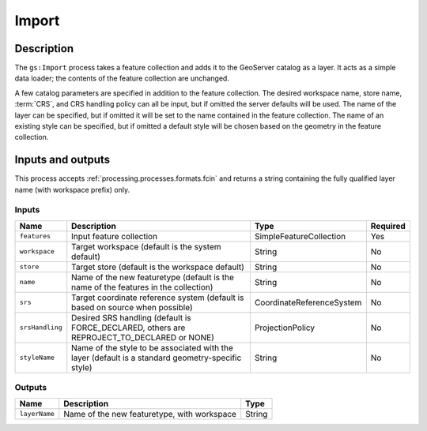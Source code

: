 .. _processing.processes.vector.import:

Import
======

.. todo:: Graphic needed.

Description
-----------

The ``gs:Import`` process takes a feature collection and adds it to the GeoServer catalog as a layer. It acts as a simple data loader; the contents of the feature collection are unchanged.

A few catalog parameters are specified in addition to the feature collection. The desired workspace name, store name, :term:`CRS`, and CRS handling policy can all be input, but if omitted the server defaults will be used. The name of the layer can be specified, but if omitted it will be set to the name contained in the feature collection. The name of an existing style can be specified, but if omitted a default style will be chosen based on the geometry in the feature collection.

Inputs and outputs
------------------

This process accepts :ref:`processing.processes.formats.fcin` and returns a string containing the fully qualified layer name (with workspace prefix) only.

Inputs
^^^^^^

.. list-table::
   :header-rows: 1

   * - Name
     - Description
     - Type
     - Required
   * - ``features``
     - Input feature collection
     - SimpleFeatureCollection
     - Yes
   * - ``workspace``
     - Target workspace (default is the system default)
     - String
     - No
   * - ``store``
     - Target store (default is the workspace default)
     - String
     - No
   * - ``name``
     - Name of the new featuretype (default is the name of the features in the collection)
     - String
     - No
   * - ``srs``
     - Target coordinate reference system (default is based on source when possible)
     - CoordinateReferenceSystem
     - No
   * - ``srsHandling``
     - Desired SRS handling (default is FORCE_DECLARED, others are REPROJECT_TO_DECLARED or NONE)
     - ProjectionPolicy
     - No
   * - ``styleName``
     - Name of the style to be associated with the layer (default is a standard geometry-specific style)
     - String
     - No

Outputs
^^^^^^^

.. list-table::
   :header-rows: 1

   * - Name
     - Description
     - Type
   * - ``layerName``
     - Name of the new featuretype, with workspace
     - String